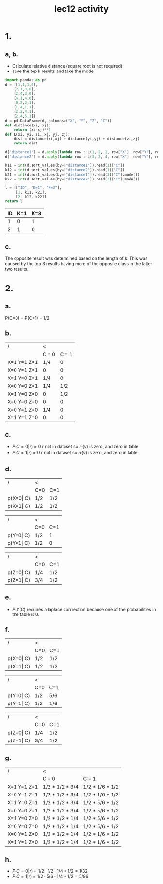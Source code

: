 #+title: lec12 activity
#+options: toc:nil num:nil
#+latex_header: \usepackage[margin=0.5in]{geometry}
#+latex_header: \usepackage{tcolorbox} \usepackage{etoolbox}
#+latex_header: \BeforeBeginEnvironment{minted}{\begin{tcolorbox}}%
#+latex_header: \AfterEndEnvironment{minted}{\end{tcolorbox}}%
#+latex_header: \BeforeBeginEnvironment{verbatim}{\begin{tcolorbox}}%
#+latex_header: \AfterEndEnvironment{verbatim}{\end{tcolorbox}}%

* 1.
** a, b.
+ Calculate relative distance (square root is not required)
+ save the top k results and take the mode
#+begin_src python
import pandas as pd
d = [[1,1,1,0],
    [2,1,3,0],
    [2,4,3,0],
    [4,1,4,0],
    [0,2,2,1],
    [1,4,1,1],
    [2,2,4,1],
    [2,4,5,1]]
d = pd.DataFrame(d, columns=("X", "Y", "Z", "C"))
def distance(xi, xj):
    return (xi-xj)**2
def L(xi, yi, zi, xj, yj, zj):
    dist = distance(xi,xj) + distance(yi,yj) + distance(zi,zj)
    return dist

d["distance1"] = d.apply(lambda row : L(1, 2, 1, row["X"], row["Y"], row["Z"]), axis=1)
d["distance2"] = d.apply(lambda row : L(3, 2, 4, row["X"], row["Y"], row["Z"]), axis=1)

k11 = int(d.sort_values(by=["distance1"]).head(1)["C"])
k12 = int(d.sort_values(by=["distance2"]).head(1)["C"])
k21 = int(d.sort_values(by=["distance1"]).head(3)["C"].mode())
k22 = int(d.sort_values(by=["distance2"]).head(3)["C"].mode())

l = [["ID", "K=1", "K=3"],
     [1, k11, k21],
     [2, k12, k22]]
return l
#+end_src

| ID | K=1 | K=3 |
|----+-----+-----|
|  1 |   0 |   1 |
|  2 |   1 |   0 |
** c.
The opposite result was determined based on the length of k. This was caused by
the top 3 results having more of the opposite class in the latter two results.
* 2.
** a.
P(C=0) = P(C=1) = 1/2
** b.
| /           | <     |       |
|             | C = 0 | C = 1 |
|-------------+-------+-------|
| X=1 Y=1 Z=1 | 1/4   |     0 |
| X=0 Y=1 Z=1 | 0     |     0 |
| X=1 Y=0 Z=1 | 1/4   |     0 |
| X=0 Y=0 Z=1 | 1/4   |   1/2 |
| X=1 Y=0 Z=0 | 0     |   1/2 |
| X=0 Y=0 Z=0 | 0     |     0 |
| X=0 Y=1 Z=0 | 1/4   |     0 |
| X=1 Y=1 Z=0 | 0     |     0 |
** c.
 + \(P(C = 0|r) = 0\) r not in dataset so \(n_i(v)\) is zero, and zero in table
 + \(P(C = 1|r) = 0\) r not in dataset so \(n_i(v)\) is zero, and zero in table
** d.
| /         | <   |     |
|           | C=0 | C=1 |
|-----------+-----+-----|
| p(X=0\vert C) | 1/2 | 1/2 |
| p(X=1\vert C) | 1/2 | 1/2 |


| /         | <   |     |
|           | C=0 | C=1 |
|-----------+-----+-----|
| p(Y=0\vert C) | 1/2 |   1 |
| p(Y=1\vert C) | 1/2 |   0 |


| /         | <   |     |
|           | C=0 | C=1 |
|-----------+-----+-----|
| p(Z=0\vert C) | 1/4 | 1/2 |
| p(Z=1\vert C) | 3/4 | 1/2 |
** e.
+ \(P(Y|C)\) requires a laplace corrrection because one of the probabilities in
  the table is 0.
** f.

| /         | <   |     |
|           | C=0 | C=1 |
|-----------+-----+-----|
| p(X=0\vert C) | 1/2 | 1/2 |
| p(X=1\vert C) | 1/2 | 1/2 |


| /         | <   |     |
|           | C=0 | C=1 |
|-----------+-----+-----|
| p(Y=0\vert C) | 1/2 | 5/6 |
| p(Y=1\vert C) | 1/2 | 1/6 |


| /         | <   |     |
|           | C=0 | C=1 |
|-----------+-----+-----|
| p(Z=0\vert C) | 1/4 | 1/2 |
| p(Z=1\vert C) | 3/4 | 1/2 |
** g.
| /         | <   |     |
|             | C = 0           | C = 1           |
|-------------+-----------------+-----------------|
| X=1 Y=1 Z=1 | 1/2 * 1/2 * 3/4 | 1/2 * 1/6 * 1/2 |
| X=0 Y=1 Z=1 | 1/2 * 1/2 * 3/4 | 1/2 * 1/6 * 1/2 |
| X=1 Y=0 Z=1 | 1/2 * 1/2 * 3/4 | 1/2 * 5/6 * 1/2 |
| X=0 Y=0 Z=1 | 1/2 * 1/2 * 3/4 | 1/2 * 5/6 * 1/2 |
| X=1 Y=0 Z=0 | 1/2 * 1/2 * 1/4 | 1/2 * 5/6 * 1/2 |
| X=0 Y=0 Z=0 | 1/2 * 1/2 * 1/4 | 1/2 * 5/6 * 1/2 |
| X=0 Y=1 Z=0 | 1/2 * 1/2 * 1/4 | 1/2 * 1/6 * 1/2 |
| X=1 Y=1 Z=0 | 1/2 * 1/2 * 1/4 | 1/2 * 1/6 * 1/2 |
** h.
 + \(P(C = 0|r) = 1/2 \cdot 1/2 \cdot 1/4 * 1/2 = 1/32\)
 + \(P(C = 1|r) = 1/2 \cdot 5/6 \cdot 1/4 * 1/2 = 5/96\)

